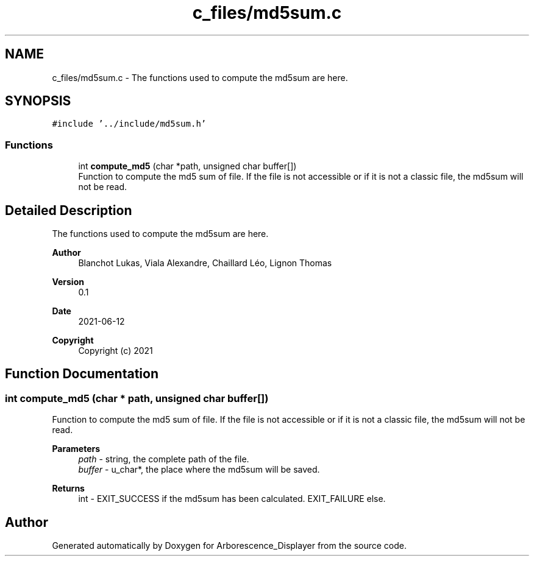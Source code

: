 .TH "c_files/md5sum.c" 3 "Tue Jun 15 2021" "Version 0.1" "Arborescence_Displayer" \" -*- nroff -*-
.ad l
.nh
.SH NAME
c_files/md5sum.c \- The functions used to compute the md5sum are here\&.  

.SH SYNOPSIS
.br
.PP
\fC#include '\&.\&./include/md5sum\&.h'\fP
.br

.SS "Functions"

.in +1c
.ti -1c
.RI "int \fBcompute_md5\fP (char *path, unsigned char buffer[])"
.br
.RI "Function to compute the md5 sum of file\&. If the file is not accessible or if it is not a classic file, the md5sum will not be read\&. "
.in -1c
.SH "Detailed Description"
.PP 
The functions used to compute the md5sum are here\&. 


.PP
\fBAuthor\fP
.RS 4
Blanchot Lukas, Viala Alexandre, Chaillard Léo, Lignon Thomas 
.RE
.PP
\fBVersion\fP
.RS 4
0\&.1 
.RE
.PP
\fBDate\fP
.RS 4
2021-06-12
.RE
.PP
\fBCopyright\fP
.RS 4
Copyright (c) 2021 
.RE
.PP

.SH "Function Documentation"
.PP 
.SS "int compute_md5 (char * path, unsigned char buffer[])"

.PP
Function to compute the md5 sum of file\&. If the file is not accessible or if it is not a classic file, the md5sum will not be read\&. 
.PP
\fBParameters\fP
.RS 4
\fIpath\fP - string, the complete path of the file\&. 
.br
\fIbuffer\fP - u_char*, the place where the md5sum will be saved\&. 
.RE
.PP
\fBReturns\fP
.RS 4
int - EXIT_SUCCESS if the md5sum has been calculated\&. EXIT_FAILURE else\&. 
.RE
.PP

.SH "Author"
.PP 
Generated automatically by Doxygen for Arborescence_Displayer from the source code\&.
